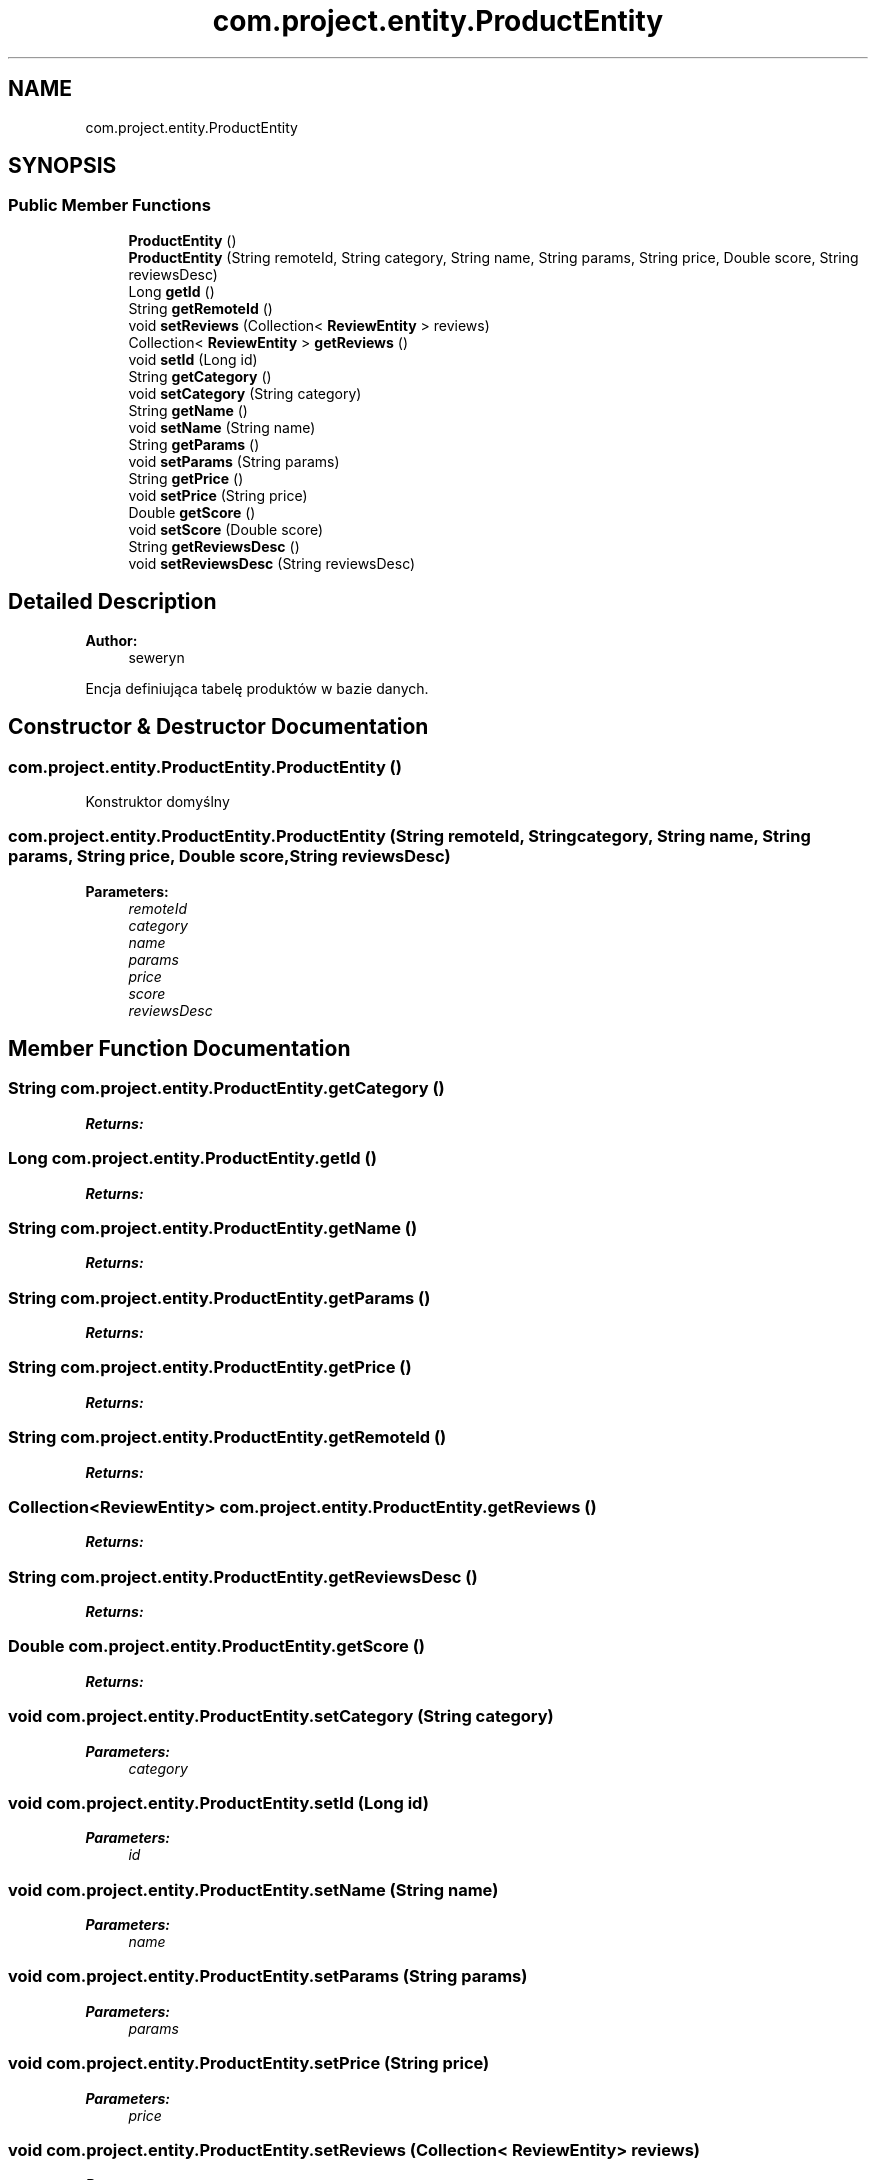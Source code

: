 .TH "com.project.entity.ProductEntity" 3 "Tue Jan 9 2018" "CeneoHD" \" -*- nroff -*-
.ad l
.nh
.SH NAME
com.project.entity.ProductEntity
.SH SYNOPSIS
.br
.PP
.SS "Public Member Functions"

.in +1c
.ti -1c
.RI "\fBProductEntity\fP ()"
.br
.ti -1c
.RI "\fBProductEntity\fP (String remoteId, String category, String name, String params, String price, Double score, String reviewsDesc)"
.br
.ti -1c
.RI "Long \fBgetId\fP ()"
.br
.ti -1c
.RI "String \fBgetRemoteId\fP ()"
.br
.ti -1c
.RI "void \fBsetReviews\fP (Collection< \fBReviewEntity\fP > reviews)"
.br
.ti -1c
.RI "Collection< \fBReviewEntity\fP > \fBgetReviews\fP ()"
.br
.ti -1c
.RI "void \fBsetId\fP (Long id)"
.br
.ti -1c
.RI "String \fBgetCategory\fP ()"
.br
.ti -1c
.RI "void \fBsetCategory\fP (String category)"
.br
.ti -1c
.RI "String \fBgetName\fP ()"
.br
.ti -1c
.RI "void \fBsetName\fP (String name)"
.br
.ti -1c
.RI "String \fBgetParams\fP ()"
.br
.ti -1c
.RI "void \fBsetParams\fP (String params)"
.br
.ti -1c
.RI "String \fBgetPrice\fP ()"
.br
.ti -1c
.RI "void \fBsetPrice\fP (String price)"
.br
.ti -1c
.RI "Double \fBgetScore\fP ()"
.br
.ti -1c
.RI "void \fBsetScore\fP (Double score)"
.br
.ti -1c
.RI "String \fBgetReviewsDesc\fP ()"
.br
.ti -1c
.RI "void \fBsetReviewsDesc\fP (String reviewsDesc)"
.br
.in -1c
.SH "Detailed Description"
.PP 

.PP
\fBAuthor:\fP
.RS 4
seweryn
.RE
.PP
Encja definiująca tabelę produktów w bazie danych\&. 
.SH "Constructor & Destructor Documentation"
.PP 
.SS "com\&.project\&.entity\&.ProductEntity\&.ProductEntity ()"
Konstruktor domyślny 
.SS "com\&.project\&.entity\&.ProductEntity\&.ProductEntity (String remoteId, String category, String name, String params, String price, Double score, String reviewsDesc)"

.PP
\fBParameters:\fP
.RS 4
\fIremoteId\fP 
.br
\fIcategory\fP 
.br
\fIname\fP 
.br
\fIparams\fP 
.br
\fIprice\fP 
.br
\fIscore\fP 
.br
\fIreviewsDesc\fP 
.RE
.PP

.SH "Member Function Documentation"
.PP 
.SS "String com\&.project\&.entity\&.ProductEntity\&.getCategory ()"

.PP
\fBReturns:\fP
.RS 4

.RE
.PP

.SS "Long com\&.project\&.entity\&.ProductEntity\&.getId ()"

.PP
\fBReturns:\fP
.RS 4

.RE
.PP

.SS "String com\&.project\&.entity\&.ProductEntity\&.getName ()"

.PP
\fBReturns:\fP
.RS 4

.RE
.PP

.SS "String com\&.project\&.entity\&.ProductEntity\&.getParams ()"

.PP
\fBReturns:\fP
.RS 4

.RE
.PP

.SS "String com\&.project\&.entity\&.ProductEntity\&.getPrice ()"

.PP
\fBReturns:\fP
.RS 4

.RE
.PP

.SS "String com\&.project\&.entity\&.ProductEntity\&.getRemoteId ()"

.PP
\fBReturns:\fP
.RS 4

.RE
.PP

.SS "Collection<\fBReviewEntity\fP> com\&.project\&.entity\&.ProductEntity\&.getReviews ()"

.PP
\fBReturns:\fP
.RS 4

.RE
.PP

.SS "String com\&.project\&.entity\&.ProductEntity\&.getReviewsDesc ()"

.PP
\fBReturns:\fP
.RS 4

.RE
.PP

.SS "Double com\&.project\&.entity\&.ProductEntity\&.getScore ()"

.PP
\fBReturns:\fP
.RS 4

.RE
.PP

.SS "void com\&.project\&.entity\&.ProductEntity\&.setCategory (String category)"

.PP
\fBParameters:\fP
.RS 4
\fIcategory\fP 
.RE
.PP

.SS "void com\&.project\&.entity\&.ProductEntity\&.setId (Long id)"

.PP
\fBParameters:\fP
.RS 4
\fIid\fP 
.RE
.PP

.SS "void com\&.project\&.entity\&.ProductEntity\&.setName (String name)"

.PP
\fBParameters:\fP
.RS 4
\fIname\fP 
.RE
.PP

.SS "void com\&.project\&.entity\&.ProductEntity\&.setParams (String params)"

.PP
\fBParameters:\fP
.RS 4
\fIparams\fP 
.RE
.PP

.SS "void com\&.project\&.entity\&.ProductEntity\&.setPrice (String price)"

.PP
\fBParameters:\fP
.RS 4
\fIprice\fP 
.RE
.PP

.SS "void com\&.project\&.entity\&.ProductEntity\&.setReviews (Collection< \fBReviewEntity\fP > reviews)"

.PP
\fBParameters:\fP
.RS 4
\fIreviews\fP 
.RE
.PP

.SS "void com\&.project\&.entity\&.ProductEntity\&.setReviewsDesc (String reviewsDesc)"

.PP
\fBParameters:\fP
.RS 4
\fIreviewsDesc\fP 
.RE
.PP

.SS "void com\&.project\&.entity\&.ProductEntity\&.setScore (Double score)"

.PP
\fBParameters:\fP
.RS 4
\fIscore\fP 
.RE
.PP


.SH "Author"
.PP 
Generated automatically by Doxygen for CeneoHD from the source code\&.
